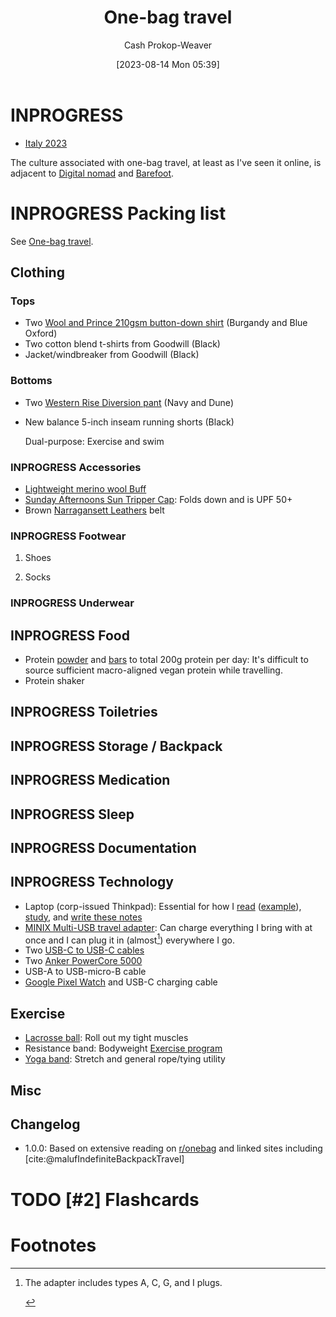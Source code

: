 :PROPERTIES:
:ID:       b2910eeb-51c9-44da-99fa-b852ef70e7e6
:LAST_MODIFIED: [2023-08-18 Fri 10:12]
:END:
#+title: One-bag travel
#+hugo_custom_front_matter: :slug "b2910eeb-51c9-44da-99fa-b852ef70e7e6"
#+author: Cash Prokop-Weaver
#+date: [2023-08-14 Mon 05:39]
#+filetags: :has_todo:concept:

* INPROGRESS

- [[id:ed7f1712-4b41-4199-ad3b-34b51e769952][Italy 2023]]

The culture associated with one-bag travel, at least as I've seen it online, is adjacent to [[id:f3970b88-9d58-44fa-ade2-fee34f20a610][Digital nomad]] and [[id:aa610825-4313-4028-8972-8f25919a73d2][Barefoot]].

* INPROGRESS Packing list

See [[id:b2910eeb-51c9-44da-99fa-b852ef70e7e6][One-bag travel]].

** Clothing

*** Tops

- Two [[id:2e82b9c2-6553-4ca0-ab8d-cef9153d5ecc][Wool and Prince 210gsm button-down shirt]] (Burgandy and Blue Oxford)
- Two cotton blend t-shirts from Goodwill (Black)
- Jacket/windbreaker from Goodwill (Black)

*** Bottoms

- Two [[id:c3fef5ca-8ea0-4d8e-a8f3-f4b609ac3379][Western Rise Diversion pant]] (Navy and Dune)
- New balance 5-inch inseam running shorts (Black)

  Dual-purpose: Exercise and swim

*** INPROGRESS Accessories

- [[amazon:B009VU2TQI][Lightweight merino wool Buff]]
- [[amazon:B006WWFWLM][Sunday Afternoons Sun Tripper Cap]]: Folds down and is UPF 50+
- Brown [[https://www.narragansettleathers.com/][Narragansett Leathers]] belt

*** INPROGRESS Footwear

**** Shoes

**** Socks

*** INPROGRESS Underwear

** INPROGRESS Food

- Protein [[https://us.myprotein.com/sports-nutrition/pea-protein-isolate/10852589.html][powder]] and [[https://us.misfits.health/collections/protein-bars][bars]] to total 200g protein per day: It's difficult to source sufficient macro-aligned vegan protein while travelling.
- Protein shaker
** INPROGRESS Toiletries
** INPROGRESS Storage / Backpack
** INPROGRESS Medication
** INPROGRESS Sleep
** INPROGRESS Documentation
** INPROGRESS Technology
- Laptop (corp-issued Thinkpad): Essential for how I [[id:dc6d6e17-e4d3-4390-b988-8e09d451e9b0][read]] ([[id:bc1937f1-31ce-41cc-ba0b-dedaac9334b5][example]]), [[id:4be26817-4ffd-4975-97aa-deda536235a5][study]], and [[id:5140bc26-825e-4e26-aec6-3738a5fe2ab1][write these notes]]
- [[amazon:B09P13D2H1][MINIX Multi-USB travel adapter]]: Can charge everything I bring with at once and I can plug it in (almost[fn:1]) everywhere I go.
- Two [[amazon:B08PVPTNZL][USB-C to USB-C cables]]
- Two [[amazon:B01CU1EC6Y][Anker PowerCore 5000]]
- USB-A to USB-micro-B cable
- [[amazon:B0BDSGHVMW][Google Pixel Watch]] and USB-C charging cable

** Exercise

- [[amazon:B079PVQNT3][Lacrosse ball]]: Roll out my tight muscles
- Resistance band: Bodyweight [[id:ede98d80-26a5-4b11-8427-9b6fec550c3e][Exercise program]]
- [[amazon:B071DG9VX4][Yoga band]]: Stretch and general rope/tying utility
** Misc

** Changelog

- 1.0.0: Based on extensive reading on [[http://reddit.com/r/onebag][r/onebag]] and linked sites including [cite:@malufIndefiniteBackpackTravel]


* TODO [#2] Flashcards
* Footnotes

[fn:1] The adapter includes types A, C, G, and I plugs.

#+print_bibliography: